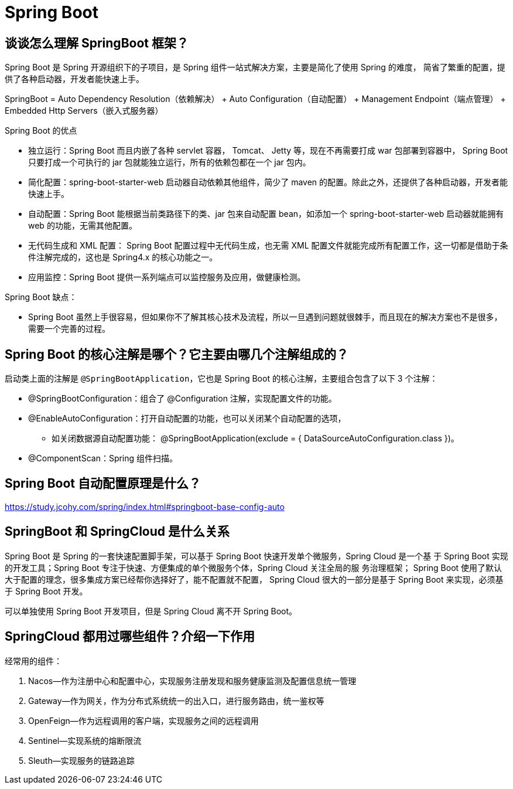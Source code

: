 [[web-springboot]]
= Spring Boot

== 谈谈怎么理解 SpringBoot 框架？

Spring Boot 是 Spring 开源组织下的子项目，是 Spring 组件一站式解决方案，主要是简化了使用 Spring 的难度，
简省了繁重的配置，提供了各种启动器，开发者能快速上手。

SpringBoot = Auto Dependency Resolution（依赖解决） + Auto Configuration（自动配置） + Management Endpoint（端点管理） + Embedded Http Servers（嵌入式服务器）

Spring Boot 的优点

* 独立运行：Spring Boot 而且内嵌了各种 servlet 容器， Tomcat、 Jetty 等，现在不再需要打成 war 包部署到容器中， Spring Boot 只要打成一个可执行的 jar 包就能独立运行，所有的依赖包都在一个 jar 包内。
* 简化配置：spring-boot-starter-web 启动器自动依赖其他组件，简少了 maven 的配置。除此之外，还提供了各种启动器，开发者能快速上手。
* 自动配置：Spring Boot 能根据当前类路径下的类、jar 包来自动配置 bean，如添加一个 spring-boot-starter-web 启动器就能拥有 web 的功能，无需其他配置。
* 无代码生成和 XML 配置： Spring Boot 配置过程中无代码生成，也无需 XML 配置文件就能完成所有配置工作，这一切都是借助于条件注解完成的，这也是 Spring4.x 的核心功能之一。
* 应用监控：Spring Boot 提供一系列端点可以监控服务及应用，做健康检测。

Spring Boot 缺点：

* Spring Boot 虽然上手很容易，但如果你不了解其核心技术及流程，所以一旦遇到问题就很棘手，而且现在的解决方案也不是很多，需要一个完善的过程。

== Spring Boot 的核心注解是哪个？它主要由哪几个注解组成的？

启动类上面的注解是 `@SpringBootApplication`，它也是 Spring Boot 的核心注解，主要组合包含了以下 3 个注解：

* @SpringBootConfiguration：组合了 @Configuration 注解，实现配置文件的功能。
* @EnableAutoConfiguration：打开自动配置的功能，也可以关闭某个自动配置的选项，
** 如关闭数据源自动配置功能： @SpringBootApplication(exclude = { DataSourceAutoConfiguration.class })。
* @ComponentScan：Spring 组件扫描。

== Spring Boot 自动配置原理是什么？

https://study.jcohy.com/spring/index.html#springboot-base-config-auto[https://study.jcohy.com/spring/index.html#springboot-base-config-auto]

== SpringBoot 和 SpringCloud 是什么关系

Spring Boot 是 Spring 的一套快速配置脚手架，可以基于 Spring Boot 快速开发单个微服务，Spring Cloud 是一个基
于 Spring Boot 实现的开发工具；Spring Boot 专注于快速、方便集成的单个微服务个体，Spring Cloud 关注全局的服
务治理框架； Spring Boot 使用了默认大于配置的理念，很多集成方案已经帮你选择好了，能不配置就不配置， Spring
Cloud 很大的一部分是基于 Spring Boot 来实现，必须基于 Spring Boot 开发。

可以单独使用 Spring Boot 开发项目，但是 Spring Cloud 离不开 Spring Boot。

== SpringCloud 都用过哪些组件？介绍一下作用

经常用的组件：

. Nacos--作为注册中心和配置中心，实现服务注册发现和服务健康监测及配置信息统一管理
. Gateway--作为网关，作为分布式系统统一的出入口，进行服务路由，统一鉴权等
. OpenFeign--作为远程调用的客户端，实现服务之间的远程调用
. Sentinel--实现系统的熔断限流
. Sleuth--实现服务的链路追踪





